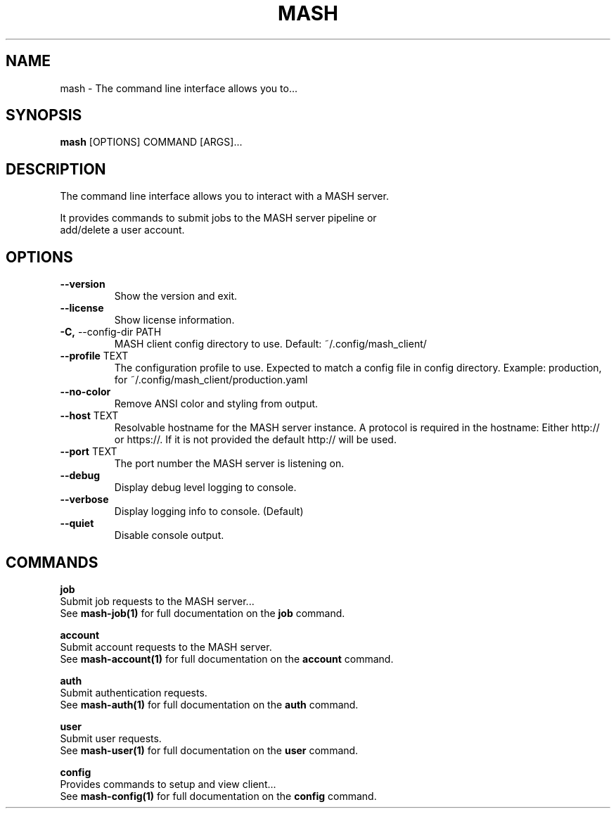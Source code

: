 .TH "MASH" "1" "2025-05-19" "4.3.0" "mash Manual"
.SH NAME
mash \- The command line interface allows you to...
.SH SYNOPSIS
.B mash
[OPTIONS] COMMAND [ARGS]...
.SH DESCRIPTION
.PP
    The command line interface allows you to interact with a MASH server.
.PP
    It provides commands to submit jobs to the MASH server pipeline or
    add/delete a user account.
    
.SH OPTIONS
.TP
\fB\-\-version\fP
Show the version and exit.
.TP
\fB\-\-license\fP
Show license information.
.TP
\fB\-C,\fP \-\-config\-dir PATH
MASH client config directory to use. Default: ~/.config/mash_client/
.TP
\fB\-\-profile\fP TEXT
The configuration profile to use. Expected to match a config file in config directory. Example: production, for ~/.config/mash_client/production.yaml
.TP
\fB\-\-no\-color\fP
Remove ANSI color and styling from output.
.TP
\fB\-\-host\fP TEXT
Resolvable hostname for the MASH server instance. A protocol is required in the hostname: Either http:// or https://. If it is not provided the default http:// will be used.
.TP
\fB\-\-port\fP TEXT
The port number the MASH server is listening on.
.TP
\fB\-\-debug\fP
Display debug level logging to console.
.TP
\fB\-\-verbose\fP
Display logging info to console. (Default)
.TP
\fB\-\-quiet\fP
Disable console output.
.SH COMMANDS
.PP
\fBjob\fP
  Submit job requests to the MASH server...
  See \fBmash-job(1)\fP for full documentation on the \fBjob\fP command.
.PP
\fBaccount\fP
  Submit account requests to the MASH server.
  See \fBmash-account(1)\fP for full documentation on the \fBaccount\fP command.
.PP
\fBauth\fP
  Submit authentication requests.
  See \fBmash-auth(1)\fP for full documentation on the \fBauth\fP command.
.PP
\fBuser\fP
  Submit user requests.
  See \fBmash-user(1)\fP for full documentation on the \fBuser\fP command.
.PP
\fBconfig\fP
  Provides commands to setup and view client...
  See \fBmash-config(1)\fP for full documentation on the \fBconfig\fP command.
